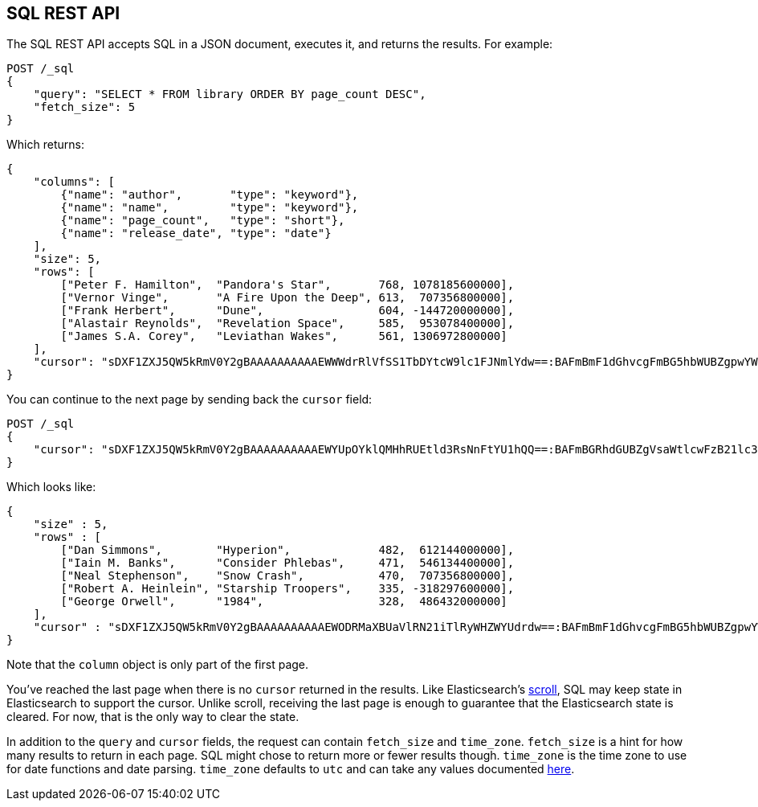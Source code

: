 [role="xpack"]
[[sql-rest]]
== SQL REST API

The SQL REST API accepts SQL in a JSON document, executes it,
and returns the results. For example:

[source,js]
--------------------------------------------------
POST /_sql
{
    "query": "SELECT * FROM library ORDER BY page_count DESC",
    "fetch_size": 5
}
--------------------------------------------------
// CONSOLE
// TEST[setup:library]

Which returns:

[source,js]
--------------------------------------------------
{
    "columns": [
        {"name": "author",       "type": "keyword"},
        {"name": "name",         "type": "keyword"},
        {"name": "page_count",   "type": "short"},
        {"name": "release_date", "type": "date"}
    ],
    "size": 5,
    "rows": [
        ["Peter F. Hamilton",  "Pandora's Star",       768, 1078185600000],
        ["Vernor Vinge",       "A Fire Upon the Deep", 613,  707356800000],
        ["Frank Herbert",      "Dune",                 604, -144720000000],
        ["Alastair Reynolds",  "Revelation Space",     585,  953078400000],
        ["James S.A. Corey",   "Leviathan Wakes",      561, 1306972800000]
    ],
    "cursor": "sDXF1ZXJ5QW5kRmV0Y2gBAAAAAAAAAAEWWWdrRlVfSS1TbDYtcW9lc1FJNmlYdw==:BAFmBmF1dGhvcgFmBG5hbWUBZgpwYWdlX2NvdW50AWYMcmVsZWFzZV9kYXRl+v///w8="
}
--------------------------------------------------
// TESTRESPONSE[s/sDXF1ZXJ5QW5kRmV0Y2gBAAAAAAAAAAEWWWdrRlVfSS1TbDYtcW9lc1FJNmlYdw==:BAFmBmF1dGhvcgFmBG5hbWUBZgpwYWdlX2NvdW50AWYMcmVsZWFzZV9kYXRl\+v\/\/\/w8=/$body.cursor/]

You can continue to the next page by sending back the `cursor` field:

[source,js]
--------------------------------------------------
POST /_sql
{
    "cursor": "sDXF1ZXJ5QW5kRmV0Y2gBAAAAAAAAAAEWYUpOYklQMHhRUEtld3RsNnFtYU1hQQ==:BAFmBGRhdGUBZgVsaWtlcwFzB21lc3NhZ2UBZgR1c2Vy9f///w8="
}
--------------------------------------------------
// CONSOLE
// TEST[continued]
// TEST[s/sDXF1ZXJ5QW5kRmV0Y2gBAAAAAAAAAAEWYUpOYklQMHhRUEtld3RsNnFtYU1hQQ==:BAFmBGRhdGUBZgVsaWtlcwFzB21lc3NhZ2UBZgR1c2Vy9f\/\/\/w8=/$body.cursor/]

Which looks like:

[source,js]
--------------------------------------------------
{
    "size" : 5,
    "rows" : [
        ["Dan Simmons",        "Hyperion",             482,  612144000000],
        ["Iain M. Banks",      "Consider Phlebas",     471,  546134400000],
        ["Neal Stephenson",    "Snow Crash",           470,  707356800000],
        ["Robert A. Heinlein", "Starship Troopers",    335, -318297600000],
        ["George Orwell",      "1984",                 328,  486432000000]
    ],
    "cursor" : "sDXF1ZXJ5QW5kRmV0Y2gBAAAAAAAAAAEWODRMaXBUaVlRN21iTlRyWHZWYUdrdw==:BAFmBmF1dGhvcgFmBG5hbWUBZgpwYWdlX2NvdW50AWYMcmVsZWFzZV9kYXRl9f///w8="
}
--------------------------------------------------
// TESTRESPONSE[s/sDXF1ZXJ5QW5kRmV0Y2gBAAAAAAAAAAEWODRMaXBUaVlRN21iTlRyWHZWYUdrdw==:BAFmBmF1dGhvcgFmBG5hbWUBZgpwYWdlX2NvdW50AWYMcmVsZWFzZV9kYXRl9f\/\/\/w8=/$body.cursor/]

Note that the `column` object is only part of the first page.

You've reached the last page when there is no `cursor` returned
in the results. Like Elasticsearch's <<search-request-scroll,scroll>>,
SQL may keep state in Elasticsearch to support the cursor. Unlike
scroll, receiving the last page is enough to guarantee that the
Elasticsearch state is cleared. For now, that is the only way to
clear the state.

[[sql-rest-fields]]
In addition to the `query` and `cursor` fields, the request can
contain `fetch_size` and `time_zone`. `fetch_size` is a hint for how
many results to return in each page. SQL might chose to return more
or fewer results though. `time_zone` is the time zone to use for date
functions and date parsing. `time_zone` defaults to `utc` and can take
any values documented
http://www.joda.org/joda-time/apidocs/org/joda/time/DateTimeZone.html[here].

